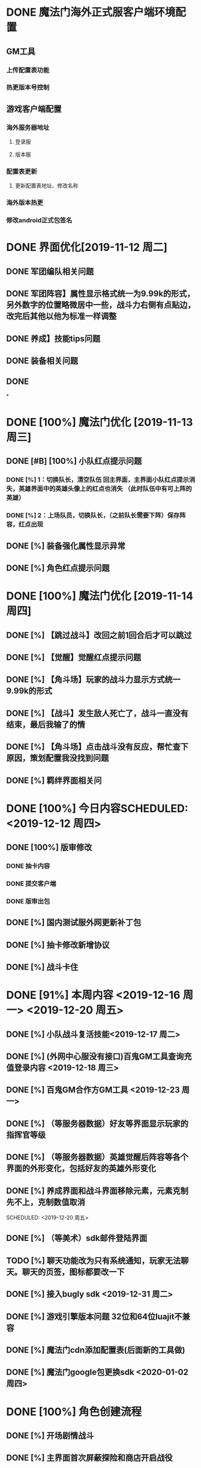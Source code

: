 * DONE 魔法门海外正式服客户端环境配置
** GM工具
*** 上传配置表功能
*** 热更版本号控制
** 游戏客户端配置
*** 海外服务器地址
**** 登录服
**** 版本服
*** 配置表更新
**** 更新配置表地址、修改名称
*** 海外版本热更
*** 修改android正式包签名
* DONE 界面优化[2019-11-12 周二]
** DONE 军团编队相关问题 
** DONE 军团阵容】属性显示格式统一为9.99k的形式，另外数字的位置略微居中一些，战斗力右侧有点贴边，改完后其他以他为标准一样调整
** DONE 养成】技能tips问题
** DONE 装备相关问题
** DONE
*

* DONE [100%] 魔法门优化 [2019-11-13 周三] 
** DONE [#B] [100%] 小队红点提示问题
*** DONE [%] 1：切换队长，清空队伍 回主界面，主界面小队红点提示消失，英雄界面中的英雄头像上的红点也消失 （此时队伍中有可上阵的英雄）
*** DONE [%] 2：上场队员，切换队长，（之前队长需要下阵）保存阵容，红点出现
** DONE [%]  装备强化属性显示异常
** DONE [%] 角色红点提示问题


* DONE [100%] 魔法门优化  [2019-11-14 周四]
** DONE [%] 【跳过战斗】改回之前1回合后才可以跳过
** DONE [%] 【觉醒】觉醒红点提示问题
** DONE [%]  【角斗场】玩家的战斗力显示方式统一9.99k的形式
** DONE [%]  【战斗】发生敌人死亡了，战斗一直没有结束，最后我输了的情
** DONE [%] 【角斗场】点击战斗没有反应，帮忙查下原因，策划配置我没找到问题

** DONE [%]  羁绊界面相关问

* DONE [100%] 今日内容SCHEDULED: <2019-12-12 周四>
** DONE [100%] 版审修改
*** DONE 抽卡内容
*** DONE 提交客户端
*** DONE 版审出包
** DONE [%] 国内测试服外网更新补丁包
** DONE [%] 抽卡修改新增协议
** DONE [%] 战斗卡住

* DONE [91%] 本周内容 <2019-12-16 周一>  <2019-12-20 周五>
** DONE [%] 小队战斗复活技能<2019-12-17 周二>
** DONE [%] (外网中心服没有接口)百鬼GM工具查询充值登录内容 <2019-12-18 周三>
** DONE [%] 百鬼GM合作方GM工具 <2019-12-23 周一>
** DONE [%] （等服务器数据）好友等界面显示玩家的指挥官等级
   SCHEDULED: <2019-12-26 周四>
** DONE [%] （等服务器数据）英雄觉醒后阵容等各个界面的外形变化，包括好友的英雄外形变化
   SCHEDULED: <2019-12-26 周四>
** DONE [%] 养成界面和战斗界面移除元素，元素克制先不上，克制数值取消
   
   SCHEDULED: <2019-12-20 周五>
** DONE [%] （等美术）sdk邮件登陆界面
** TODO [%] 聊天功能改为只有系统通知，玩家无法聊天。聊天的页签，图标都要改一下
   SCHEDULED: <2019-12-20 周五>
** DONE [%] 接入bugly sdk <2019-12-31 周二>
** DONE [%] 游戏引擎版本问题 32位和64位luajit不兼容
** DONE [%] 魔法门cdn添加配置表(后面新的工具做)
** DONE [%] 魔法门google包更换sdk <2020-01-02 周四>

* DONE [100%] 角色创建流程  
  SCHEDULED: <2020-01-15 周三>
** DONE [%] 开场剧情战斗
** DONE [%] 主界面首次屏蔽探险和商店开启战役
** DONE [%] 开始引导修改第一个点击事件
** DONE [%] 技能突破和升级
   SCHEDULED: <2020-01-17 周五>
   
* TODO [63%] 本周计划 
  SCHEDULED: <2020-02-11 周二> 
*** DONE [%] 更新任务的icon， 具体看美术群
*** DONE [%] 新手目标
*** DONE [%] 开服目标奖励接口：
    1.列表
    协议：8016
    请求参数：无
    返回结构：OpenServiceGoalsListResult
    2.领取奖励
    协议：8017
    请求参数：{code：唯一ID；condition：条件}
    返回结构：RewardResult
    错误提示：{6016：未找到配置；6017：功能已关闭；6018：奖励已领取；6019：条件不满足}
*** DONE [%] 新的碎片合成协议修改：
    319返回给客户端需要修改
    修改为：
    //item合成
    message ItemComposeRewardResult{
    required bool placeholder = 1;
    repeated  RewardResult reward=2;  //奖励
    }
    
    协议已经上传
*** DONE [%] 魔法门新测试地址：
    版本：129.211.116.243
    登录：129.211.116.243:3358
    游戏测试一区：49.234.150.87:6501
    中心服地址：49.234.129.12:3379
*** TODO [%] 魔法门用户行为日志
    密钥：9fee08ea5039bd9ce58b7a5e172ecd76
*** DONE [%] 百鬼的转盘数据接到GM
    接口地址：/gmGame
    请求参数：
    id:大区ID；
    command：searchSpinLogByTime （固定值）；
    playerid：玩家ID；
    starttime：查询开始时间（格式：yyyy-MM-dd HH:mm:ss）
    endtime：查询结束时间（格式：yyyy-MM-dd HH:mm:ss）
	pagesize：分页下标
	rows：显示行数
	如果pagesize和rows都为0的情况下，在返回数据Total会显示总共条数，
	便于做分页处理！
	
	// 奖励数据
	message RewardResult {
	repeated ValueResult values = 1; // 数值类型
	repeated MapResult maps = 2; // 地图数据
	repeated FateResult fates = 3; // 宿命武器数据
	repeated HeroResult heroes = 4; // 英雄数据
	repeated ItemResult items = 5; // 道具数据
	repeated MineResult mines = 6; // 矿场数据
	repeated PitmanResult pitmen = 7; // 矿工数据
	repeated MinePlantResult plants = 8; // 矿工坊数据
	optional string MailResult= 9;//邮件事件
	repeated EquipResult equips = 10; // 装备数据
	}

*** TODO [%] 百鬼行为日志
    channel：1
    渠道Key：1c728919df39864110fe584842319baa
    
*** DONE [%] 百鬼日版禁言
    接口地址：/instruct
    接口参数：
    ids:大区ID
    command:banned
    playerid:玩家ID
    type:类型{1:家族；2：世界；3：个人}
    unlocktime : 解封时间
    reason ：封禁原因
    
*** TODO [%] 以下是百鬼日服-成长基金新增的GM接口，你看需不需要接入一下
======玩家设置已购买条件=====
地址：/gmGame
参数：
     id：大区ID
     raw：是否显示结果  true/false
     command：growthFundToBuy
     playerid：玩家ID 
====玩家领取日志=====
地址：/gmGame
参数：
     id：大区ID
     raw：是否显示结果  true/false
     command：growthFundToLog
     playerid：玩家ID
     
*** TODO [%] 英雄碎片分解
    协议号：8018
    参数：碎片Code，数量
    还回结构：rewardResult
    错误提示：{6020：类型错误；6021：数量不足；6022：事件未绑定}
* 魔法门进入登录流程
 1) 游戏初始化，权限初始化、sdk初始化
 2) 检测基础版本号，是否有强更版本
 3) 检测资源版本号，是否有补丁更新
 4) sdk登录，获取token信息
 5) auth登录（token+ 其他信息）， 获取区服信息
 6) 选服进行登录游戏服enter
 7) 进度条10% 0号接口，获取该账号是否建立角色 和配置表版本号
 8) 进度条20% 下载配置表，
 9) 进度条50% 获取玩家数据信息
 10) 进度调70% 获取vip信息
 11) 进度条90% 英雄操作打折活动数据
 12) 进入游戏主界面
   
* 魔法门加密解压过程
  1) 代码加密- 使用luajit加密 32或64， 或者luac加密
  2) 资源加密 quick提供的pack_files.sh对图片进行加密基本原理就是对每个图片
  使用xxtea加密算法对图片二进制数据进行加密，我们只需要提供密钥key和签名
  sign即可。
  3)解密：UzWan.cn;?N 先判断加密的签名是否为空。如果为空就是未加密的，不为空就需要解密
  加载文件时候FileUtils::ResEncryptData FileUtils::encryptData = FileUtils::ResEncryptData(true, "LetMe1n!Waw", "UzWan.cn"); 
  
* 热更的流程
 1. 热更版本号的管理在游戏版本服上面
 2. 本地利用svn版本差异，提取修改文件，制作补丁包，上传至cdn，修改版本号
 3. 进入游戏的时候客户向版本服务器请求最新版本号，如果小于最新版号，
    就会下载热更文件，从里面提取我目前版本号所对应的热更文件名字，然后再足以下载
 4. 下载完成后进行解压，然后从进游戏 
 
* 网络通讯机制
  - http：post通讯
  - 短连接 一问一答 
    
1) 创建一个请求
    auto postReq = new HtttRequest();
    postReq:setTag("type post");
    postReq:setUrl("http://httpbin.org/post");
    postReq:setRequestType(HttpRequest::Type:POST)
2) 设置请求头信息
   std::vector<std:string> header;
   header.push_back("Content-Type:application/json;charset=utf-8");
   postReq->setHeaders(header);
3) 设置请求数据
   const char* reqData = "controller = cocos2d&action=testHttpPost"
   postReq->setRequestData(reqData, strlen(reqData))
   postReq->setRequestCallback(CC_CALLBACK_2(TestHtttp::complete, this));
  auto client2 = HttpClient::getInstance();
4) 创建一个请求队列并发送这个请求 send(postReq)
   client2->sendImmediate(postReq);
   postReq->release();
5) 判断是否响应成功
   if(response->isSucceed())
{
//4.获取返回的数据（字符数组）
std::vector<char> * data = response->getResponseData();
   //创建一个标准的字符串流
        std::stringstream oss;
        for (int i = 0; i < data->size(); i++)
        {   
            oss<<(*data)[i];//字符数组data  输出到 字符串流oss
        }
        std::string str = oss.str();//字符串流转化为字符串
        log("response data is:%s",str.c_str());
	
}

    
* TODO 尝试摆脱方向键
